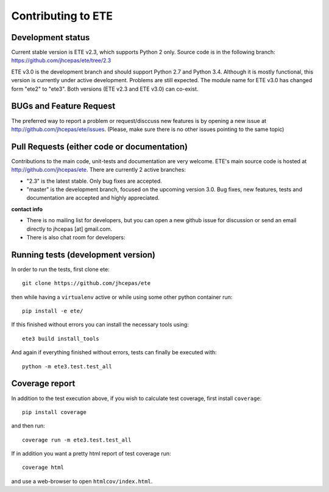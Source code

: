 Contributing to ETE
===================

Development status
------------------

Current stable version is ETE v2.3, which supports Python 2 only. Source code is in
the following branch: https://github.com/jhcepas/ete/tree/2.3

ETE v3.0 is the development branch and should support Python 2.7 and Python
3.4. Although it is mostly functional, this version is currently under active
development. Problems are still expected. The module name for ETE v3.0 has
changed form "ete2" to "ete3". Both versions (ETE v2.3 and ETE v3.0) can co-exist.

BUGs and Feature Request
------------------------

The preferred way to report a problem or request/disccuss new features is by
opening a new issue at http://github.com/jhcepas/ete/issues.  (Please, make sure
there is no other issues pointing to the same topic)


Pull Requests (either code or documentation)
--------------------------------------------

Contributions to the main code, unit-tests and documentation are very
welcome. ETE's main source code is hosted at http://github.com/jhcepas/ete.
There are currently 2 active branches:

- "2.3" is the latest stable. Only bug fixes are accepted.
- "master" is the development branch, focused on the upcoming version
  3.0. Bug fixes, new features, tests and documentation are accepted and highly
  appreciated.
  
**contact info**

- There is no mailing list for developers, but you can open a new github issue for
  discussion or send an email directly to jhcepas [at] gmail.com.
  
- There is also chat room for developers:

.. image:: https://badges.gitter.im/Join%20Chat.svg
   :alt: Join the chat at https://gitter.im/jhcepas/ete
   :target: https://gitter.im/jhcepas/ete?utm_source=badge&utm_medium=badge&utm_campaign=pr-badge&utm_content=badge 


Running tests (development version)
-----------------------------------

In order to run the tests, first clone ete::

    git clone https://github.com/jhcepas/ete

then while having a ``virtualenv`` active or while using some other python container run::

    pip install -e ete/

If this finished without errors you can install the necessary tools using::

    ete3 build install_tools

And again if everything finished without errors, tests can finally be executed with::

    python -m ete3.test.test_all


Coverage report
---------------

In addition to the test execution above, if you wish to calculate test coverage, first install ``coverage``::

    pip install coverage

and then run::

    coverage run -m ete3.test.test_all

If in addition you want a pretty html report of test coverage run::

    coverage html

and use a web-browser to open ``htmlcov/index.html``.
